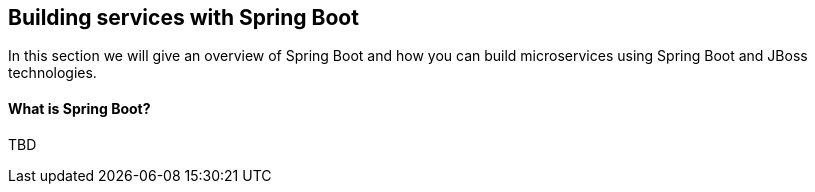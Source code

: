 ## Building services with Spring Boot

In this section we will give an overview of Spring Boot and how you can build microservices using Spring Boot and JBoss technologies.

#### What is Spring Boot?

TBD
